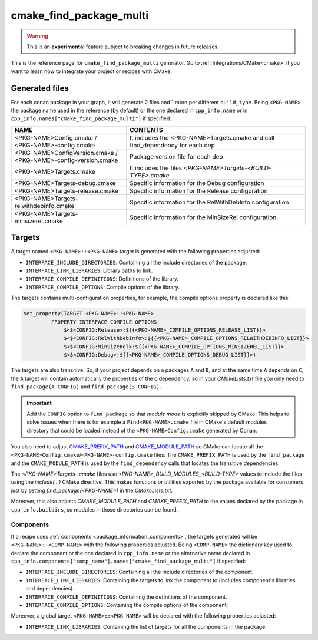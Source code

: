 .. _cmake_find_package_multi_generator_reference:


cmake_find_package_multi
========================

.. warning::

    This is an **experimental** feature subject to breaking changes in future releases.

.. container:: out_reference_box

    This is the reference page for ``cmake_find_package_multi`` generator.
    Go to :ref:`Integrations/CMake<cmake>` if you want to learn how to integrate your project or recipes with CMake.

Generated files
---------------

For each conan package in your graph, it will generate 2 files and 1 more per different ``build_type``.
Being ``<PKG-NAME>`` the package name used in the reference (by default) or the one declared in ``cpp_info.name`` or in 
``cpp_info.names["cmake_find_package_multi"]`` if specified:

+------------------------------------------+--------------------------------------------------------------------------------------+
| NAME                                     | CONTENTS                                                                             |
+==========================================+======================================================================================+
| | <PKG-NAME>Config.cmake /               | It includes the <PKG-NAME>Targets.cmake and call find_dependency for each dep        |
| | <PKG-NAME>-config.cmake                |                                                                                      |
+------------------------------------------+--------------------------------------------------------------------------------------+
| | <PKG-NAME>ConfigVersion.cmake /        | Package version file for each dep                                                    |
| | <PKG-NAME>-config-version.cmake        |                                                                                      |
+------------------------------------------+--------------------------------------------------------------------------------------+
| | <PKG-NAME>Targets.cmake                | It includes the files *<PKG-NAME>Targets-<BUILD-TYPE>.cmake*                         |
+------------------------------------------+--------------------------------------------------------------------------------------+
| | <PKG-NAME>Targets-debug.cmake          | Specific information for the Debug configuration                                     |
+------------------------------------------+--------------------------------------------------------------------------------------+
| | <PKG-NAME>Targets-release.cmake        | Specific information for the Release configuration                                   |
+------------------------------------------+--------------------------------------------------------------------------------------+
| | <PKG-NAME>Targets-relwithdebinfo.cmake | Specific information for the RelWithDebInfo configuration                            |
+------------------------------------------+--------------------------------------------------------------------------------------+
| | <PKG-NAME>Targets-minsizerel.cmake     | Specific information for the MinSizeRel configuration                                |
+------------------------------------------+--------------------------------------------------------------------------------------+

Targets
-------

A target named ``<PKG-NAME>::<PKG-NAME>`` target is generated with the following properties adjusted:

- ``INTERFACE_INCLUDE_DIRECTORIES``: Containing all the include directories of the package.
- ``INTERFACE_LINK_LIBRARIES``: Library paths to link.
- ``INTERFACE_COMPILE_DEFINITIONS``: Definitions of the library.
- ``INTERFACE_COMPILE_OPTIONS``: Compile options of the library.

The targets contains multi-configuration properties, for example, the compile options property
is declared like this:

.. code-block:: cmake

        set_property(TARGET <PKG-NAME>::<PKG-NAME>
                 PROPERTY INTERFACE_COMPILE_OPTIONS
                     $<$<CONFIG:Release>:${{<PKG-NAME>_COMPILE_OPTIONS_RELEASE_LIST}}>
                     $<$<CONFIG:RelWithDebInfo>:${{<PKG-NAME>_COMPILE_OPTIONS_RELWITHDEBINFO_LIST}}>
                     $<$<CONFIG:MinSizeRel>:${{<PKG-NAME>_COMPILE_OPTIONS_MINSIZEREL_LIST}}>
                     $<$<CONFIG:Debug>:${{<PKG-NAME>_COMPILE_OPTIONS_DEBUG_LIST}}>)

The targets are also transitive. So, if your project depends on a packages ``A`` and ``B``, and at the same time
``A`` depends on ``C``, the ``A`` target will contain automatically the properties of the ``C`` dependency, so
in your `CMakeLists.txt` file you only need to ``find_package(A CONFIG)`` and ``find_package(B CONFIG)``.

.. important::

    Add the ``CONFIG`` option to ``find_package`` so that *module mode* is explicitly skipped by CMake. 
    This helps to solve issues when there is for example a ``Find<PKG-NAME>.cmake`` file in CMake's default modules directory 
    that could be loaded instead of the ``<PKG-NAME>Config.cmake`` generated by Conan. 

You also need to adjust `CMAKE_PREFIX_PATH <https://cmake.org/cmake/help/v3.0/variable/CMAKE_PREFIX_PATH.html>`_ and
`CMAKE_MODULE_PATH <https://cmake.org/cmake/help/v3.0/variable/CMAKE_MODULE_PATH.html>`_ so CMake can locate all
the ``<PKG-NAME>Config.cmake``/``<PKG-NAME>-config.cmake`` files: The ``CMAKE_PREFIX_PATH`` is used by the ``find_package`` and the
``CMAKE_MODULE_PATH`` is used by the ``find_dependency`` calls that locates the transitive dependencies.

The *<PKG-NAME>Targets-.cmake* files use `<PKG-NAME>_BUILD_MODULES_<BUILD-TYPE>` values to include the files using the `include(...)` CMake
directive. This makes functions or utilities exported by the package available for consumers just by setting `find_package(<PKG-NAME>)` in
the *CMakeLists.txt*.

Moreover, this also adjusts `CMAKE_MODULE_PATH` and `CMAKE_PREFIX_PATH` to the values declared by the package in ``cpp_info.buildirs``, so
modules in those directories can be found.

Components
++++++++++

If a recipe uses :ref:`components <package_information_components>`, the targets generated will be ``<PKG-NAME>::<COMP-NAME>`` with the following properties adjusted. Being
``<COMP-NAME>`` the dictionary key used to declare the component or the one declared in ``cpp_info.name`` or the alternative name declared in
``cpp_info.components["comp_name"].names["cmake_find_package_multi"]`` if specified:

- ``INTERFACE_INCLUDE_DIRECTORIES``: Containing all the include directories of the component.
- ``INTERFACE_LINK_LIBRARIES``: Containing the targets to link the component to (includes component's libraries and dependencies).
- ``INTERFACE_COMPILE_DEFINITIONS``: Containing the definitions of the component.
- ``INTERFACE_COMPILE_OPTIONS``: Containing the compile options of the component.

Moreover, a global target ``<PKG-NAME>::<PKG-NAME>`` will be declared with the following properties adjusted:

- ``INTERFACE_LINK_LIBRARIES``: Containing the list of targets for all the components in the package.
